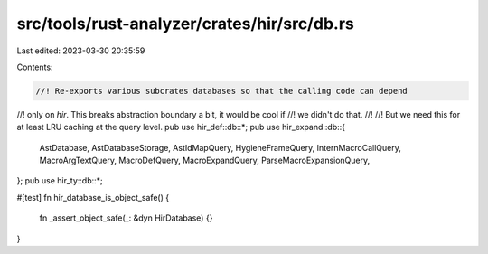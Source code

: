 src/tools/rust-analyzer/crates/hir/src/db.rs
============================================

Last edited: 2023-03-30 20:35:59

Contents:

.. code-block:: rs

    //! Re-exports various subcrates databases so that the calling code can depend
//! only on `hir`. This breaks abstraction boundary a bit, it would be cool if
//! we didn't do that.
//!
//! But we need this for at least LRU caching at the query level.
pub use hir_def::db::*;
pub use hir_expand::db::{
    AstDatabase, AstDatabaseStorage, AstIdMapQuery, HygieneFrameQuery, InternMacroCallQuery,
    MacroArgTextQuery, MacroDefQuery, MacroExpandQuery, ParseMacroExpansionQuery,
};
pub use hir_ty::db::*;

#[test]
fn hir_database_is_object_safe() {
    fn _assert_object_safe(_: &dyn HirDatabase) {}
}


